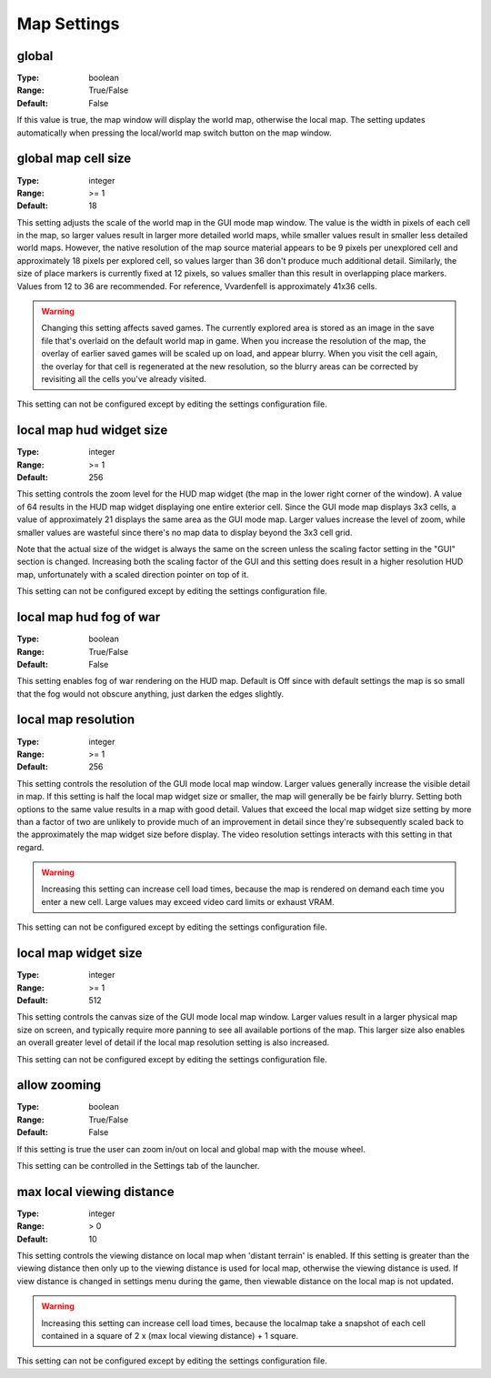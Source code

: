Map Settings
############

global
------

:Type:		boolean
:Range:		True/False
:Default:	False

If this value is true, the map window will display the world map, otherwise the local map. 
The setting updates automatically when pressing the local/world map switch button on the map window.

global map cell size
--------------------

:Type:		integer
:Range:		>= 1
:Default:	18

This setting adjusts the scale of the world map in the GUI mode map window.
The value is the width in pixels of each cell in the map, so larger values result in larger more detailed world maps,
while smaller values result in smaller less detailed world maps.
However, the native resolution of the map source material appears to be 9 pixels per unexplored cell
and approximately 18 pixels per explored cell, so values larger than 36 don't produce much additional detail.
Similarly, the size of place markers is currently fixed at 12 pixels,
so values smaller than this result in overlapping place markers.
Values from 12 to 36 are recommended. For reference, Vvardenfell is approximately 41x36 cells.

.. Warning::
	Changing this setting affects saved games. The currently explored area is stored as an image
	in the save file that's overlaid on the default world map in game.
	When you increase the resolution of the map, the overlay of earlier saved games will be scaled up on load,
	and appear blurry. When you visit the cell again, the overlay for that cell is regenerated at the new resolution,
	so the blurry areas can be corrected by revisiting all the cells you've already visited.

This setting can not be configured except by editing the settings configuration file.

local map hud widget size
-------------------------

:Type:		integer
:Range:		>= 1
:Default:	256

This setting controls the zoom level for the HUD map widget (the map in the lower right corner of the window).
A value of 64 results in the HUD map widget displaying one entire exterior cell.
Since the GUI mode map displays 3x3 cells, a value of approximately 21 displays the same area as the GUI mode map.
Larger values increase the level of zoom,
while smaller values are wasteful since there's no map data to display beyond the 3x3 cell grid.

Note that the actual size of the widget is always the same on the screen
unless the scaling factor setting in the "GUI" section is changed.
Increasing both the scaling factor of the GUI and this setting does result in a higher resolution HUD map,
unfortunately with a scaled direction pointer on top of it.

This setting can not be configured except by editing the settings configuration file.

local map hud fog of war
------------------------

:Type:		boolean
:Range:		True/False
:Default:	False

This setting enables fog of war rendering on the HUD map.
Default is Off since with default settings the map is so small that the fog would not obscure anything,
just darken the edges slightly.

local map resolution
--------------------

:Type:		integer
:Range:		>= 1
:Default:	256

This setting controls the resolution of the GUI mode local map window.
Larger values generally increase the visible detail in map.
If this setting is half the local map widget size or smaller, the map will generally be be fairly blurry.
Setting both options to the same value results in a map with good detail.
Values that exceed the local map widget size setting by more than a factor of two
are unlikely to provide much of an improvement in detail since they're subsequently scaled back
to the approximately the map widget size before display.
The video resolution settings interacts with this setting in that regard.

.. warning::
	Increasing this setting can increase cell load times,
	because the map is rendered on demand each time you enter a new cell.
	Large values may exceed video card limits or exhaust VRAM.

This setting can not be configured except by editing the settings configuration file.

local map widget size
---------------------

:Type:		integer
:Range:		>= 1
:Default:	512

This setting controls the canvas size of the GUI mode local map window.
Larger values result in a larger physical map size on screen,
and typically require more panning to see all available portions of the map.
This larger size also enables an overall greater level of detail if the local map resolution setting is also increased.

This setting can not be configured except by editing the settings configuration file.

allow zooming
-------------

:Type:		boolean
:Range:		True/False
:Default:	False

If this setting is true the user can zoom in/out on local and global map with the mouse wheel.

This setting can be controlled in the Settings tab of the launcher.

max local viewing distance
---------------------------

:Type:		integer
:Range:		> 0
:Default:	10

This setting controls the viewing distance on local map when 'distant terrain' is enabled.
If this setting is greater than the viewing distance then only up to the viewing distance is used for local map, otherwise the viewing distance is used.
If view distance is changed in settings menu during the game, then viewable distance on the local map is not updated.

.. warning::
	Increasing this setting can increase cell load times,
	because the localmap take a snapshot of each cell contained in a square of 2 x (max local viewing distance) + 1 square.

This setting can not be configured except by editing the settings configuration file.
